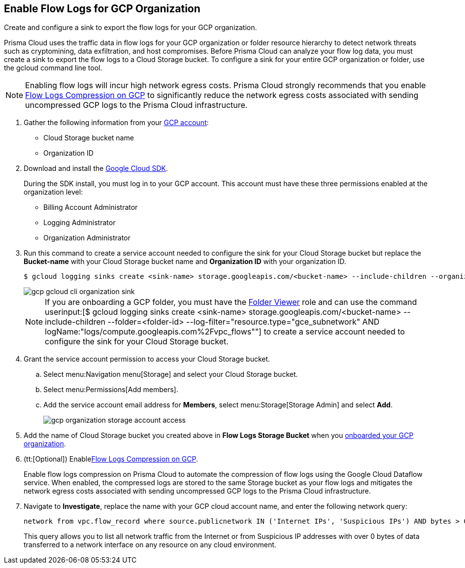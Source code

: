 :topic_type: task
[.task]
== Enable Flow Logs for GCP Organization
Create and configure a sink to export the flow logs for your GCP organization.

Prisma Cloud uses the traffic data in flow logs for your GCP organization or folder resource hierarchy to detect network threats such as cryptomining, data exfiltration, and host compromises. Before Prisma Cloud can analyze your flow log data, you must create a sink to export the flow logs to a Cloud Storage bucket. To configure a sink for your entire GCP organization or folder, use the gcloud command line tool.

[NOTE]
====
Enabling flow logs will incur high network egress costs. Prisma Cloud strongly recommends that you enable xref:flow-logs-compression.adoc[Flow Logs Compression on GCP] to significantly reduce the network egress costs associated with sending uncompressed GCP logs to the Prisma Cloud infrastructure.
====

[.procedure]
. Gather the following information from your https://console.cloud.google.com[GCP account]:
+
** Cloud Storage bucket name

** Organization ID

. Download and install the https://cloud.google.com/sdk/docs/[Google Cloud SDK].
+
During the SDK install, you must log in to your GCP account. This account must have these three permissions enabled at the organization level:
+
** Billing Account Administrator

** Logging Administrator

** Organization Administrator

. Run this command to create a service account needed to configure the sink for your Cloud Storage bucket but replace the *Bucket-name* with your Cloud Storage bucket name and *Organization ID* with your organization ID.
+
[userinput]
----
$ gcloud logging sinks create <sink-name> storage.googleapis.com/<bucket-name> --include-children --organization=<organization-id> --log-filter="resource.type="gce_subnetwork" AND logName:"logs/compute.googleapis.com%2Fvpc_flows""
----
+
image::gcp-gcloud-cli-organization-sink.png[scale=60]
+
[NOTE]
====
If you are onboarding a GCP folder, you must have the https://cloud.google.com/iam/docs/understanding-roles#resource-manager-roles[Folder Viewer] role and can use the command userinput:[$ gcloud logging sinks create <sink-name> storage.googleapis.com/<bucket-name> --include-children --folder=<folder-id> --log-filter="resource.type="gce_subnetwork" AND logName:"logs/compute.googleapis.com%2Fvpc_flows""] to create a service account needed to configure the sink for your Cloud Storage bucket.
====

. Grant the service account permission to access your Cloud Storage bucket.
+
.. Select menu:Navigation{sp}menu[Storage] and select your Cloud Storage bucket.

.. Select menu:Permissions[Add members].

.. Add the service account email address for *Members*, select menu:Storage[Storage Admin] and select *Add*.
+
image::gcp-organization-storage-account-access.png[scale=50]

. Add the name of Cloud Storage bucket you created above in *Flow Logs Storage Bucket* when you xref:onboard-gcp-org.adoc[onboarded your GCP organization].

. (tt:[Optional]) Enablexref:flow-logs-compression.adoc[Flow Logs Compression on GCP].
+
Enable flow logs compression on Prisma Cloud to automate the compression of flow logs using the Google Cloud Dataflow service. When enabled, the compressed logs are stored to the same Storage bucket as your flow logs and mitigates the network egress costs associated with sending uncompressed GCP logs to the Prisma Cloud infrastructure.

. Navigate to *Investigate*, replace the name with your GCP cloud account name, and enter the following network query:
+
----
network from vpc.flow_record where source.publicnetwork IN ('Internet IPs', 'Suspicious IPs') AND bytes > 0
----
+
This query allows you to list all network traffic from the Internet or from Suspicious IP addresses with over 0 bytes of data transferred to a network interface on any resource on any cloud environment.